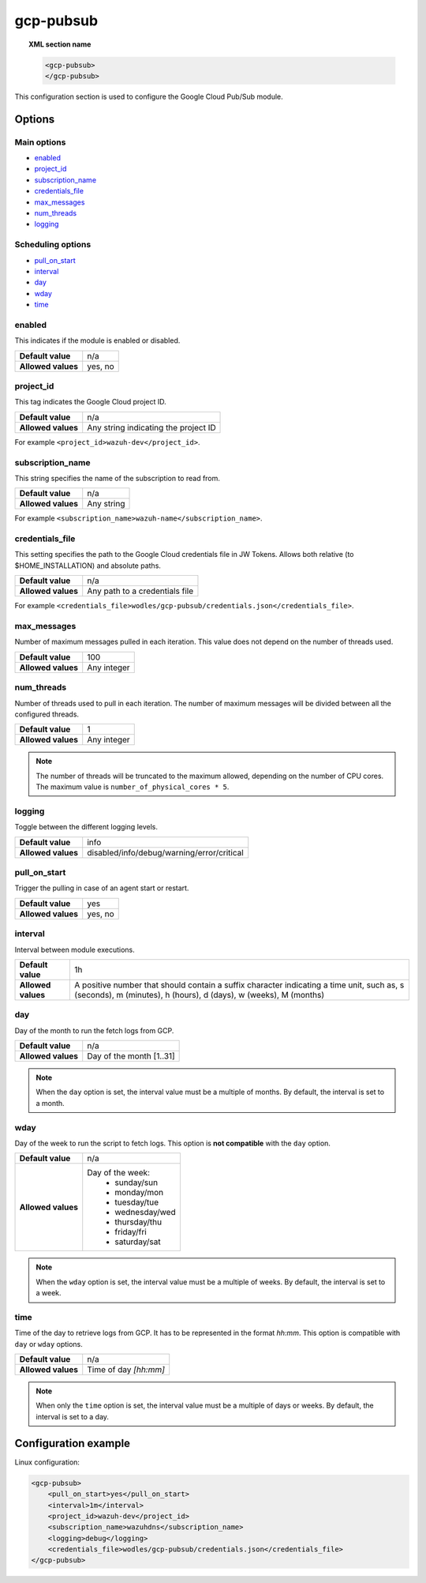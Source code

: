 .. Copyright (C) 2022 Wazuh, Inc.

.. _gcp-pubsub:

gcp-pubsub
==========

.. topic:: XML section name

	.. code-block:: xml

		<gcp-pubsub>
		</gcp-pubsub>

This configuration section is used to configure the Google Cloud Pub/Sub module.

Options
-------

Main options
^^^^^^^^^^^^

- `enabled`_
- `project_id`_
- `subscription_name`_
- `credentials_file`_
- `max_messages`_
- `num_threads`_
- `logging`_

Scheduling options
^^^^^^^^^^^^^^^^^^
- `pull_on_start`_
- `interval`_
- `day`_
- `wday`_
- `time`_

enabled
^^^^^^^

This indicates if the module is enabled or disabled.

+--------------------+--------------+
| **Default value**  | n/a          |
+--------------------+--------------+
| **Allowed values** | yes, no      |
+--------------------+--------------+

project_id
^^^^^^^^^^^

This tag indicates the Google Cloud project ID.

+--------------------+--------------------------------------------------+
| **Default value**  | n/a                                              |
+--------------------+--------------------------------------------------+
| **Allowed values** | Any string indicating the project ID             |
+--------------------+--------------------------------------------------+

For example ``<project_id>wazuh-dev</project_id>``.

subscription_name
^^^^^^^^^^^^^^^^^

This string specifies the name of the subscription to read from.

+--------------------+------------+
| **Default value**  | n/a        |
+--------------------+------------+
| **Allowed values** | Any string |
+--------------------+------------+

For example ``<subscription_name>wazuh-name</subscription_name>``.

credentials_file
^^^^^^^^^^^^^^^^

This setting specifies the path to the Google Cloud credentials file in JW Tokens. Allows both relative (to $HOME_INSTALLATION) and absolute paths.

+--------------------+--------------------------------+
| **Default value**  | n/a                            |
+--------------------+--------------------------------+
| **Allowed values** | Any path to a credentials file |
+--------------------+--------------------------------+

For example ``<credentials_file>wodles/gcp-pubsub/credentials.json</credentials_file>``.

max_messages
^^^^^^^^^^^^
Number of maximum messages pulled in each iteration. This value does not depend on the number of threads used.

+--------------------+-------------+
| **Default value**  | 100         |
+--------------------+-------------+
| **Allowed values** | Any integer |
+--------------------+-------------+

.. _num_threads:

num_threads
^^^^^^^^^^^^
.. versionadded:: 4.2.2

Number of threads used to pull in each iteration. The number of maximum messages will be divided between all the configured threads.

+--------------------+-------------+
| **Default value**  | 1           |
+--------------------+-------------+
| **Allowed values** | Any integer |
+--------------------+-------------+

.. note::

  The number of threads will be truncated to the maximum allowed, depending on the number of CPU cores. The maximum value is ``number_of_physical_cores * 5``.

logging
^^^^^^^^

Toggle between the different logging levels.

+--------------------+--------------------------------------------+
| **Default value**  | info                                       |
+--------------------+--------------------------------------------+
| **Allowed values** | disabled/info/debug/warning/error/critical |
+--------------------+--------------------------------------------+


pull_on_start
^^^^^^^^^^^^^

Trigger the pulling in case of an agent start or restart.

+--------------------+---------+
| **Default value**  | yes     |
+--------------------+---------+
| **Allowed values** | yes, no |
+--------------------+---------+

interval
^^^^^^^^

Interval between module executions.

+--------------------+----------------------------------------------------------------------------------------------------------------------------------------------------------------+
| **Default value**  | 1h                                                                                                                                                             |
+--------------------+----------------------------------------------------------------------------------------------------------------------------------------------------------------+
| **Allowed values** | A positive number that should contain a suffix character indicating a time unit, such as, s (seconds), m (minutes), h (hours), d (days), w (weeks), M (months) |
+--------------------+----------------------------------------------------------------------------------------------------------------------------------------------------------------+

day
^^^

Day of the month to run the fetch logs from GCP.

+--------------------+--------------------------+
| **Default value**  | n/a                      |
+--------------------+--------------------------+
| **Allowed values** | Day of the month [1..31] |
+--------------------+--------------------------+

.. note::

	When the ``day`` option is set, the interval value must be a multiple of months. By default, the interval is set to a month.

wday
^^^^

Day of the week to run the script to fetch logs. This option is **not compatible** with the ``day`` option.

+--------------------+--------------------------+
| **Default value**  | n/a                      |
+--------------------+--------------------------+
| **Allowed values** | Day of the week:         |
|                    |   - sunday/sun           |
|                    |   - monday/mon           |
|                    |   - tuesday/tue          |
|                    |   - wednesday/wed        |
|                    |   - thursday/thu         |
|                    |   - friday/fri           |
|                    |   - saturday/sat         |
+--------------------+--------------------------+

.. note::

	When the ``wday`` option is set, the interval value must be a multiple of weeks. By default, the interval is set to a week.

time
^^^^

Time of the day to retrieve logs from GCP. It has to be represented in the format *hh:mm*. This option is compatible with ``day`` or ``wday`` options.

+--------------------+-----------------------+
| **Default value**  | n/a                   |
+--------------------+-----------------------+
| **Allowed values** | Time of day *[hh:mm]* |
+--------------------+-----------------------+

.. note::

	When only the ``time`` option is set, the interval value must be a multiple of days or weeks. By default, the interval is set to a day.


Configuration example
---------------------

Linux configuration:

.. code-block:: xml

    <gcp-pubsub>
        <pull_on_start>yes</pull_on_start>
        <interval>1m</interval>
        <project_id>wazuh-dev</project_id>
        <subscription_name>wazuhdns</subscription_name>
        <logging>debug</logging>
        <credentials_file>wodles/gcp-pubsub/credentials.json</credentials_file>
    </gcp-pubsub>
